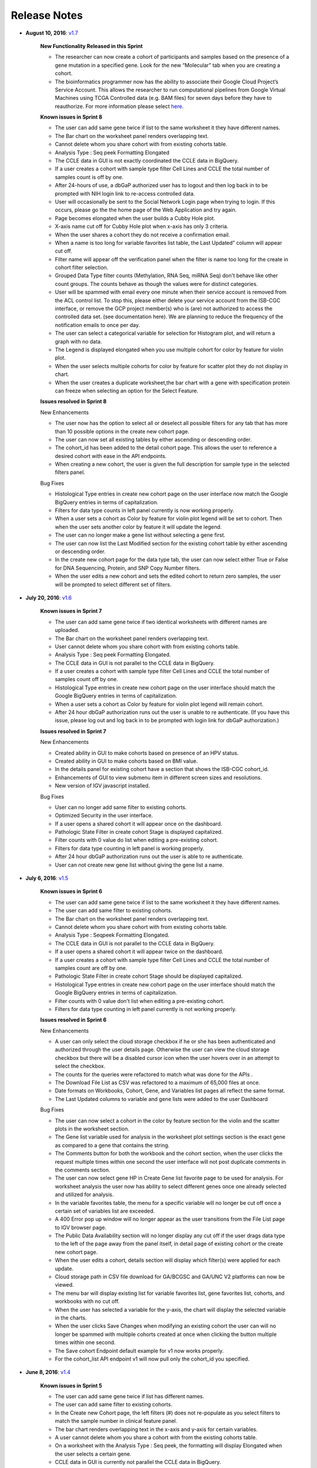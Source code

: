 *************
Release Notes
*************

*  **August 10, 2016**: `v1.7 <https://github.com/isb-cgc/ISB-CGC-Webapp/releases/tag/2.7>`_
    
    **New Functionality Released in this Sprint**
    
    - The researcher can now create a cohort of participants and samples based on the presence of a gene mutation in a specified gene. Look for the new “Molecular” tab when you are creating a cohort.
    - The bioinformatics programmer now has the ability to associate their Google Cloud Project’s Service Account. This allows the researcher to run computational pipelines from Google Virtual Machines using TCGA Controlled data (e.g. BAM files) for seven days before they have to reauthorize. For more information please select `here <http://isb-cancer-genomics-cloud.readthedocs.io/en/latest/sections/webapp/Gaining-Access-To-TCGA-Contolled-Access-Data.html>`_.
    
    
    **Known issues in Sprint 8**
    
    - The user can add same gene twice if list to the same worksheet it they have different names.
    - The Bar chart on the worksheet panel renders overlapping text. 
    - Cannot delete whom you share cohort with from existing cohorts table.  
    - Analysis Type : Seq peek Formatting Elongated
    - The CCLE data in GUI is not exactly coordinated the CCLE data in BigQuery. 
    - If a user creates a cohort with sample type filter Cell Lines  and CCLE the total number of samples count is off by one. 
    - After 24-hours of use, a dbGaP authorized user has to logout and then log back in to be prompted with NIH login link to re-access controlled data. 
    - User will occasionally be sent to the Social Network Login page when trying to login. If this occurs, please go the the home page of the Web Application and try again.
    - Page becomes elongated when the user builds a Cubby Hole plot. 
    - X-axis name cut off for Cubby Hole plot  when x-axis has only 3 criteria. 
    - When the user shares a cohort they do not receive a confirmation email. 
    - When a name is too long for variable favorites list table, the Last Updated” column will appear cut off. 
    - Filter name will appear off the verification panel when the filter is name too long for the create in cohort filter selection. 
    - Grouped Data Type filter counts (Methylation, RNA Seq, miRNA Seq) don't behave like other count groups. The counts behave as though the values were for distinct categories. 
    - User will be spammed with email every one minute when their service account is removed from the ACL control list.  To stop this, please either delete your service account from the ISB-CGC interface, or remove the GCP project member(s) who is (are) not authorized to access the controlled data set. (see documentation here).  We are planning to reduce the frequency of the notification emails to once per day.
    - The user can select a categorical variable for selection for Histogram plot, and will return a graph with no data. 
    - The Legend is displayed elongated when you use multiple cohort for color by feature for violin plot.
    - When the user selects multiple cohorts for color by feature for scatter plot they do not display in chart.
    - When the user creates a duplicate worksheet,the bar chart with a gene with specification protein can freeze when selecting an option for the Select Feature. 
    
    
    **Issues resolved in Sprint 8**
    
    
    New Enhancements
    
    - The user now has the option to select all or deselect all possible filters for any tab that has more than 10 possible options in the create new cohort page. 
    - The user can now set all existing tables by either ascending or descending order. 
    - The cohort_id has been added to the detail cohort page. This allows the user to reference a desired cohort with ease in the API endpoints. 
    - When creating a new cohort, the user is given the full description for sample type in the selected filters panel.
    
    
    Bug Fixes
    
    - Histological Type entries in create new cohort page on the user interface now match the Google BigQuery entries in terms of capitalization. 
    - Filters for data type counts in left panel currently is now working properly. 
    - When a user sets a cohort as Color by feature for violin plot legend will be set to cohort. Then when the user sets another color by feature it will update the legend.
    - The user can no longer make a gene list without selecting a gene first. 
    - The user can now list the Last Modified section for the existing cohort table by either ascending or descending order.
    - In the create new cohort page for the data type tab, the user can now select either True or False for DNA Sequencing, Protein, and SNP Copy Number filters. 
    - When the user edits a new cohort and sets the edited cohort to return zero samples, the user will be prompted to select different set of filters.


*  **July 20, 2016**: `v1.6 <https://github.com/isb-cgc/ISB-CGC-Webapp/releases/tag/2.6>`_
    
    **Known issues in Sprint 7**
    
    - The user can add same gene twice if two identical worksheets with different names are uploaded.
    - The Bar chart on the worksheet panel renders overlapping text.
    - User cannot delete whom you share cohort with from existing cohorts table.
    - Analysis Type : Seq peek Formatting Elongated.
    - The CCLE data in GUI is not parallel to the CCLE data in BigQuery.
    - If a user creates a cohort with sample type filter Cell Lines and CCLE the total number of samples count off by one.
    - Histological Type entries in create new cohort page on the user interface should match the Google BigQuery entries in terms of capitalization.
    - When a user sets a cohort as Color by feature for violin plot legend will remain cohort.
    - After 24 hour dbGaP authorization runs out the user is unable to re authenticate. (If you have this issue, please log out and log back in to be prompted with login link for dbGaP authorization.)

    **Issues resolved in Sprint 7**

    New Enhancements
    
    - Created ability in GUI to make cohorts based on presence of an HPV status.
    - Created ability in GUI to make cohorts based on BMI value.
    - In the details panel for existing cohort have a section that shows the ISB-CGC cohort_id.
    - Enhancements of GUI to view submenu item in different screen sizes and resolutions.
    - New version of IGV javascript installed.

    Bug Fixes

    - User can no longer add same filter to existing cohorts.
    - Optimized Security in the user interface.
    - If a user opens a shared cohort it will appear once on the dashboard.
    - Pathologic State Filter in create cohort Stage is displayed capitalized.
    - Filter counts with 0 value do list when editing a pre-existing cohort.
    - Filters for data type counting in left panel is working properly.
    - After 24 hour dbGaP authorization runs out the user is able to re authenticate.
    - User can not create new gene list without giving the gene list a name.


*  **July 6, 2016**: `v1.5 <https://github.com/isb-cgc/ISB-CGC-Webapp/releases/tag/2.5>`_
    
    **Known issues in Sprint 6**
    
    - The user can add same gene twice if list to the same worksheet it they have different names.
    - The user can add same filter to existing cohorts.
    - The Bar chart on the worksheet panel renders overlapping text.
    - Cannot delete whom you share cohort with from existing cohorts table.
    - Analysis Type : Seqpeek Formatting Elongated.
    - The CCLE data in GUI is not parallel to the CCLE data in BigQuery.
    - If a user opens a shared cohort it will appear twice on the dashboard.
    - If a user creates a cohort with sample type filter Cell Lines and CCLE the total number of samples count are off by one.
    - Pathologic State Filter in create cohort Stage should be displayed capitalized.
    - Histological Type entries in create new cohort page on the user interface should match the Google BigQuery entries in terms of capitalization.
    - Filter counts with 0 value don't list when editing a pre-existing cohort.
    - Filters for data type counting in left panel currently is not working properly.

   
    **Issues resolved in Sprint 6**

    New Enhancements
    
    - A user can only select the cloud storage checkbox if he or she has been authenticated and authorized through the user details page. Otherwise the user can view the cloud storage checkbox but there will be a disabled cursor icon when the user hovers over in an attempt to select the checkbox.
    - The counts for the queries were refactored to match what was done for the APIs .
    - The Download File List as CSV was refactored to a maximum of 65,000 files at once.
    - Date formats on Workbooks, Cohort, Gene, and Variables list pages all reflect the same format.
    - The Last Updated columns to variable and gene lists were added to the user Dashboard

    Bug Fixes
    
    -  The user can now select a cohort in the color by feature section for the violin and the scatter plots in the worksheet section.
    - The Gene list variable used for analysis in the worksheet plot settings section is the exact gene as compared to a gene that contains the string.
    - The Comments button for both the workbook and the cohort section, when the user clicks the request multiple times within one second the user interface will not post duplicate comments in the comments section.
    - The user can now select gene HP in Create Gene list favorite page to be used for analysis. For worksheet analysis the user now has ability to select different genes once one already selected and utilized for analysis.
    - In the variable favorites table, the menu for a specific variable will no longer be cut off once a certain set of variables list are exceeded.
    - A 400 Error pop up window will no longer appear as the user transitions from the File List page to IGV browser page.
    - The Public Data Availability section will no longer display any cut off if the user drags data type to the left of the page away from the panel itself, in detail page of existing cohort or the create new cohort page.
    - When the user edits a cohort, details section will display which filter(s) were applied for each update.
    - Cloud storage path in CSV file download for GA/BCGSC and GA/UNC V2 platforms can now be viewed.
    - The menu bar will display existing list for variable favorites list, gene favorites list, cohorts, and workbooks with no cut off.
    - When the user has selected a variable for the y-axis, the chart will display the selected variable in the charts.
    - When the user clicks Save Changes when modifying an existing cohort the user can will no longer be spammed with multiple cohorts created at once when clicking the button multiple times within one second.
    - The Save cohort Endpoint default example for v1 now works properly.
    - For the cohort_list API endpoint v1 will now pull only the cohort_id you specified.


*  **June 8, 2016**: `v1.4 <https://github.com/isb-cgc/ISB-CGC-Webapp/releases/tag/2.4>`_
    
    **Known issues in Sprint 5**
    
    - The user can add same gene twice if list has different names.
    - The user can add same filter to existing cohorts.
    - In the Create new Cohort page, the left filters (#) does not re-populate as you select filters to match the sample number in clinical feature panel.
    - The bar chart renders overlapping text in the x-axis and y-axis for certain variables.
    - A user cannot delete whom you share a cohort with from the existing cohorts table.
    - On a worksheet with the Analysis Type : Seq peek, the formatting will display Elongated when the user selects a certain gene.
    - CCLE data in GUI is currently not parallel the CCLE data in BigQuery.
    - User currently cannot select a cohort in the color by feature section in a worksheet.
    - The Gene list used for analysis currently uses genes similar as to original gene and well as the specific gene added to list, in the plot settings menu.
    - The comments button for both workbooks/cohorts, if user clicks the comment button multiple times within one second will post duplicate comment.
    - User currently cannot select gene HP or gene’s with only two letters in the Create Gene list favorite page.
    - In Violin plot -  the user has no ability to select a different gene once one is already selected.
    - In the variable favorites table, the menu for a specific variable will be cut off once a certain set of variables list are exceeded.
    - A 400 Error pop up window will appear as the user transitions from the  File List page to  IGV browser page.
    - Public Data Availability section will be cut  is user drags data type title to the left of the page away from the panel itself,in detail page of existing cohort.
   
    **Issues resolved in Sprint 5**

    New Enhancements
    
    - Upgraded system from using Django 1.8 to Django 1.9.
    - A link to the google cloud platform has been added to the user details page. 
    - The TCGA filter is selected as the default project when creating a new cohort.
    - When the user clicks on the browser back button, the user will remain on the same worksheet that they were previously on.
    - When the user goes adds a new gene list, variable favorites list, and/or cohort from the worksheet data type panel, the button will display “Apply to Worksheet”.
    - The feedback/help section has been moved to the top of the page to provide the user a more convenient way to send us feedback.

    Bug Fixes
    
    - User can no longer add a duplicate gene to same gene favorites list. 
    - To edit a gene name the user must now delete and re-type the desired gene name. 
    - The functionality of a duplicate worksheet drop down menu reflects the same functionality of the original worksheet.
    - The Last Updated section reflects any changes made to the variable list, cohort list, and gene list in their corresponding tables.
    - The File list page now allows the user to add a maximum of five files to use in the IGV browser between all the pages in the file list table.
    - When a user hovers over clinical feature panel for Sample Type and Tumor Tissue Type the top row when hovered over the name is displayed clearly.
    - Order by Ascending/Descending is working properly for Existing Cohorts table page.
    - The user is now able to plot gene’s with a hyphen(-) in the gene name itself.
    - The user is now able to download a maximum of 85,000 files at a time, in the File List page for a selected cohort. 


*  **May 10, 2016**: `v1.3 <https://github.com/isb-cgc/ISB-CGC-Webapp/releases/tag/2.3>`_
    
    **Known issues in Sprint 4**
    
    - A user can add same gene twice if identical gene list have different names.
    - The user can add same filter already selected to an existing cohort. 
    - The create new Cohort left filters number count does not re-populate as you select filters to match sample number count in clinical feature panel.
    - When a Bar chart renders overlapping text is displayed on the x-axis of the plot.
    - Cannot delete whom you share a cohort with from the existing cohorts table only from the details page of a cohort.
    - Analysis Type : Seq peek formatting is elongated when a user selects certain gene for analysis. Using the gene TP53 can reproduce this issue. 
    - The CCLE data in GUI currently does not parallel the CCLE data in BigQuery.
    - A user can add a duplicate gene to same gene favorites list in the create new gene list page.
    - By double clicking a gene name in the create new gene list page, the gene will expand but display a blank space.
    - A duplicate worksheet will display the color by feature variables twice in the drop down list.
    - A user currently cannot select a cohort in the color by feature section.
    - The Gene list drop down list used for analysis should be exact gene only.
    - The comments button for both workbook and cohort comments section, if the user is to click comment button multiple time within one second, this action will post a duplicate comment.
    - The last Update section should reflect any changes made to variable list, cohort, and gene list for their corresponding tables.
    - The user cannot select the gene HP in the Create Gene list favorite page.

    **Issues resolved in Sprint 4**

    New Enhancements
    
    - Data Use Certification Agreement link updated and the help link was removed. 
    - The Data Type section in the Create new Cohort page name change from MIRNA Sequencing to miRNA Sequencing and SNP CN to SNP Copy-Number. 
    - The number of patients is now dynamically displayed in the create new cohort page when selecting filters in the details panel.
    - The number of samples is now dynamically displayed in the create new cohort page when selecting filters in the details panel.
    - By default in the create new cohort page, you will have the TCGA data filter selected.
    - When creating a cohort, checking feature boxes will be throttled so as to avoid miss-represented data.
    - Tooltips were added to the Sample Type section in the clinical features panel.
    - Minor changes were made in personal details page.

    Bug Fixes
   
    - The Clinical Features Panel in the create new cohort page will no longer display BRCA even if unselected.
    - The last updated section in existing workbooks panel does update when changes are made to existing workbook.
    - Set operation Union patient number is working correctly.
    - Upon duplicating a cohort it will duplicate the selected filter(s) as well.
    - User is able  to download file list as csv for any cohort with any filter selected.
    - There is no legend cut off for violin plot or any other analysis type when the color by feature is set to Prior Diagnosis or any other variable. 
    - When user switches gene in plot settings the feature choices for that specification will refresh. 
    - The variable clinical search feature works properly when the user searches for clinical variables and then are used for analysis.


*  **April 27, 2016**: `v1.2 <https://github.com/isb-cgc/ISB-CGC-Webapp/releases/tag/2.2>`_

    **Known issues in Sprint 3** 

    - Can add same gene twice if list has different names.
    - User can add same filter to existing cohorts.
    - Create new Cohort left filters (#) does not re-populate as you select filters to match sample # in clinical feature panel.
    - Clinical Features Panel in create new cohort page will still display BRCA even if unselected.
    - Last updated section in existing workbooks panel does not update when changes are made to existing workbook.
    - Bar chart renders overlapping text.
    - Set operation Union patient # off by one.
    - Legend Name cut off when name is too long.
    - Upon duplicating a cohort it duplicates the selected filter as well.
    - Cannot delete whom you share cohort with from existing cohorts table.
    - Unable to down file list as csv for any other cohort only selected filter CCLE.
    - Legend Cut Off for violin plot when color by feature set to Prior Diagnosis.
    - When user switches gene in plot settings the feature choices for that specification disappears.


    **Issues resolved in Sprint 3**

    New Enhancements

    - The comments section now has a max number of characters 1000 limit.
    - Link created to Extend controlled access period to 24-hours from the moment the link is clicked.

    Bug Fixes

    - A user can now click new worksheet multiple times within a few seconds and only produce one sheet.
    - The user must now add a new filter in an existing cohort to edit it the cohort.
    - The duplicate button for an existing cohort will only make one duplicate at a time.
    - Clicking 150+ selected filters will not create an error page.
    - Cancel button on Create new gene list page will send you to Gene list favorites table menu.
    - Violin plot : User can not add categorial value to y-axis.
    - If user edits an existing cohort, the old filter(s) will not be removed.
    - If a new worksheet is generated, the worksheet functionality is working properly.
    - User will get the ‘500: There was an error while handling your request. If you are trying to access a cohort please log out - and log back in. Sorry for the inconvenience.’  if the user is inactive for more in 15 minutes when trying to create/use existing cohort.
    - Clinical Feature Panel is displayed properly and reacts to filters being added/removed quickly.
    - The user must have text to add a comment.
    - All columns in file list table will be transferred/displayed when exported as csv file.


*  **April 14, 2016**: `v1.1 <https://github.com/isb-cgc/ISB-CGC-Webapp/releases/tag/2.1>`_
    
    **Known issues in Sprint 2** 

    - If user clicks create in new worksheet too many times within a few seconds will create duplicate worksheets
    - Can add same gene twice if list has different names
    - Apply filters button work when no filter is selected in edit cohorts page
    - If user clicks create in new cohorts too many times within a few seconds will create duplicate cohorts
    - User can add same filter to existing cohorts
    - Clicking 150+ selected filters will create error page
    - Create new Cohort left filters (#) does not re-populate as you select filters to match sample # in clinical feature panel
    - Clinical Features Panel in create new cohort page will still display BRCA even if unselected
    - Cancel button on Create new gene list page will send you to Data Source | Gene Favorites page
    - Violin plot : User can add categorial value to y-axis
    - Last updated section in existing workbooks panel does not update when changes are made to existing workbook
    - If user edits an existing cohort the old filter(s) will be removed
    
    
    **Issues resolved in Sprint 2**

    New Enhancements
    
    - Tool tips added for disease code in create new cohort page
    - Disease in longname in tool tips the first letter is capitalized
    
    Bug Fixes
    
    - The user detail page will now display the correct date
    - The plot settings for a new worksheet are now working properly
    - Plot settings for duplicate worksheets are now working properly
    - The plot settings will now match the analysis type for  existing worksheet plot
    - The user can now edit existing cohort name
    - Set Operations : Intersection working properly
    - Set Operations : Union working properly
    - Set Operations : Complement is now working properly
    - User is now able to delete selected filters from selected filter panel in new cohort page using the blue X
    - Editing an existing variable favorites list will display previously selected variables
    - (Already in documentation) Green checkmark will appear for IGV link
    - Update plot button will now work on a duplicate worksheet(can be added with 3)
    - User can now delete all cohorts with the select all feature
    - Fixed bugs with Data Type Create new cohort generating errors
    - The user can now search for variable favorite with the miRNA feature
    - The user can now search for a variable favorite through the clinical search feature

*  **March 14, 2016**: `v1.0 <https://github.com/isb-cgc/ISB-CGC-Webapp/releases/tag/2.0>`_
    - When working with a worksheet two plots will be generated occasionally.
    - Axis labels and tick values sometimes overlap and get cutoff.
    - Page elongated when Cubby Hole plot generated and there are lots of values in the y axis.

*  **December 23, 2015**: `v0.2 <https://github.com/isb-cgc/ISB-CGC-Webapp/releases/tag/1.1>`_
    - Treemap graphs in cohort details and cohort creation pages will not apply its own filters to itself. For example, if you select a study, the study treemap graph will not update.
    - Cohort file list download not working.

* **December 3, 2015**: `v0.1 <https://github.com/isb-cgc/ISB-CGC-Webapp/releases/tag/1.0>`_
    - First tagged release of the web-app

